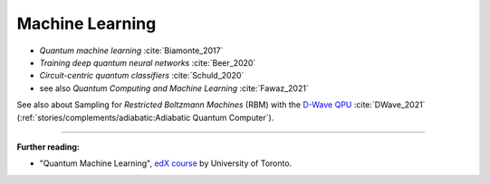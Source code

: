 
Machine Learning
================

* *Quantum machine learning* :cite:`Biamonte_2017`

* *Training deep quantum neural networks* :cite:`Beer_2020`

* *Circuit-centric quantum classifiers* :cite:`Schuld_2020`

* see also *Quantum Computing and Machine Learning* :cite:`Fawaz_2021`

See also about Sampling for *Restricted Boltzmann Machines* (RBM)
with the `D-Wave QPU <https://docs.dwavesys.com/docs/latest/handbook_problems.html#machine-learning>`_
:cite:`DWave_2021` (:ref:`stories/complements/adiabatic:Adiabatic Quantum Computer`).

-----

**Further reading:**

- "Quantum Machine Learning", `edX course <https://www.edx.org/course/quantum-machine-learning>`_
  by University of Toronto.
